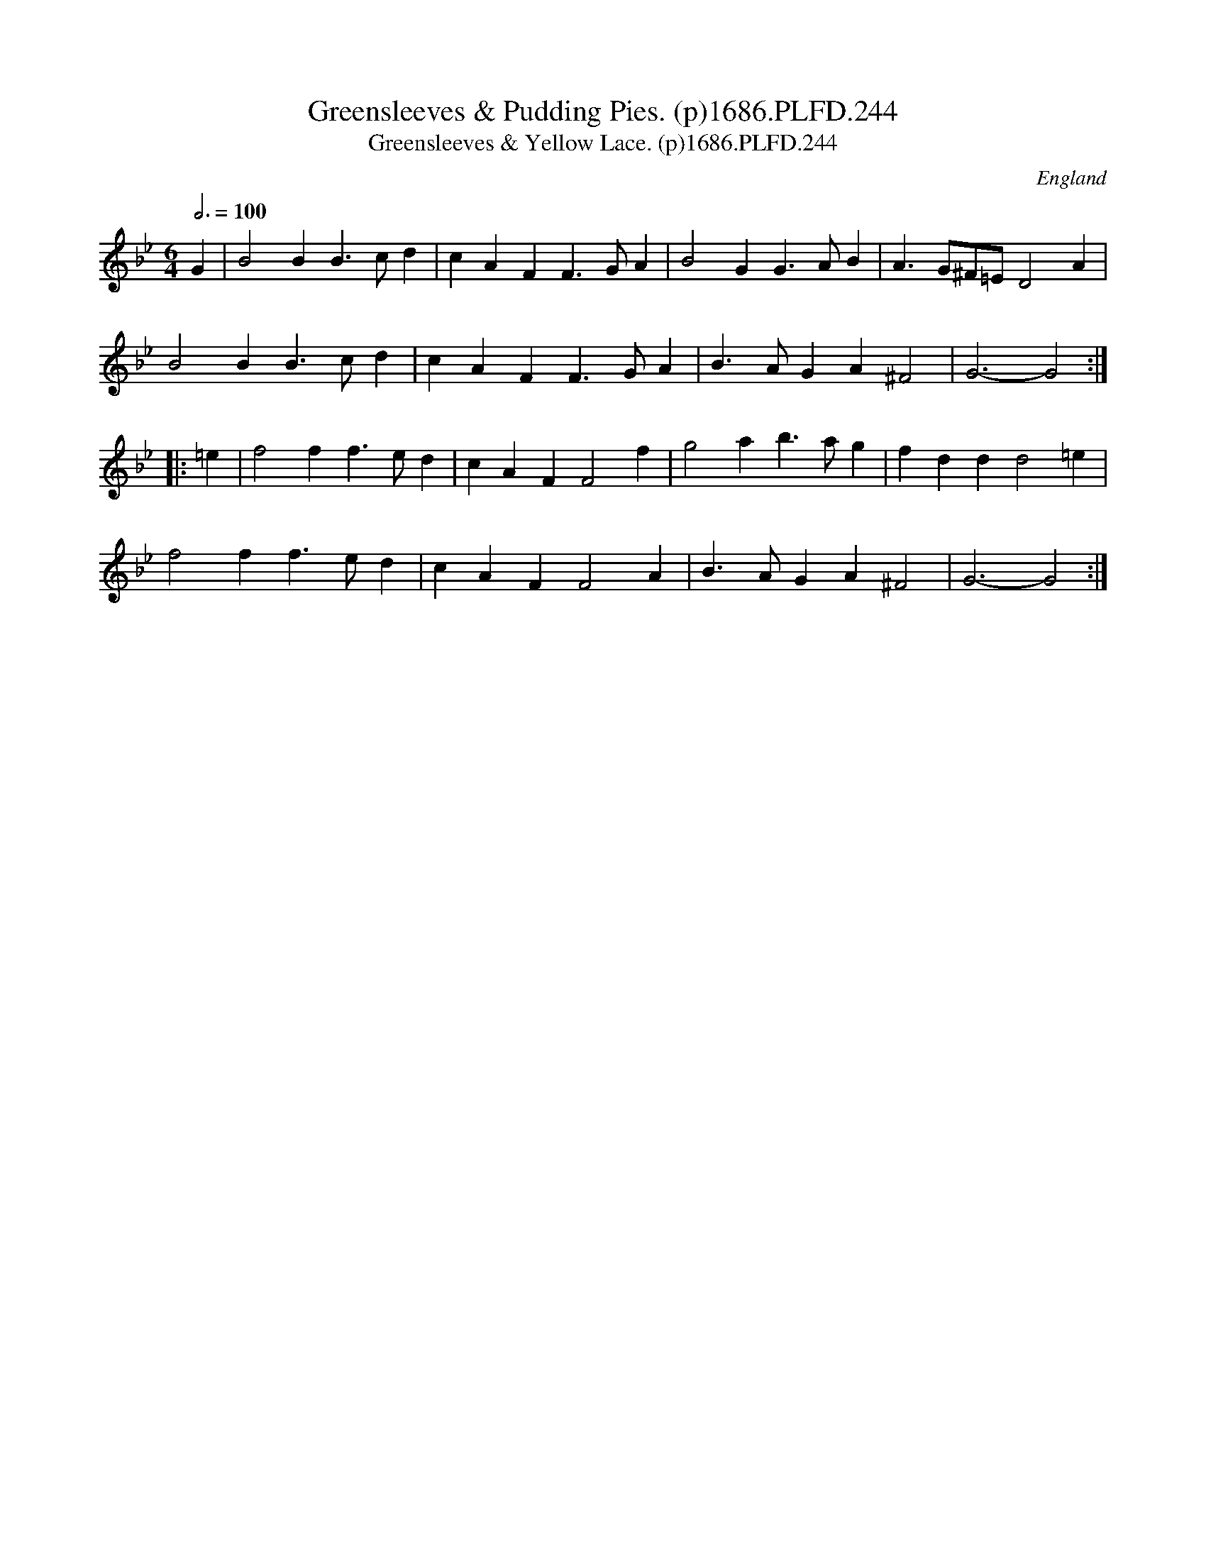 X:244
T:Greensleeves & Pudding Pies. (p)1686.PLFD.244
T:Greensleeves & Yellow Lace. (p)1686.PLFD.244
M:6/4
L:1/4
Q:3/4=100
S:Playford, Dancing Master,7th Ed.,1686
O:England
H:1686.
Z:Chris Partington.
K:Bb
G | B2B B>cd | cAF F>GA | B2G G>AB | A>G^F/=E/ D2A |
B2B B>cd | cAF F>GA | B>AG A^F2 | G3- G2 :|
|: =e | f2f f>ed | cAF F2f | g2a b>ag | fdd d2=e |
f2f f>ed | cAF F2A | B>AG A^F2 | G3- G2 :|
